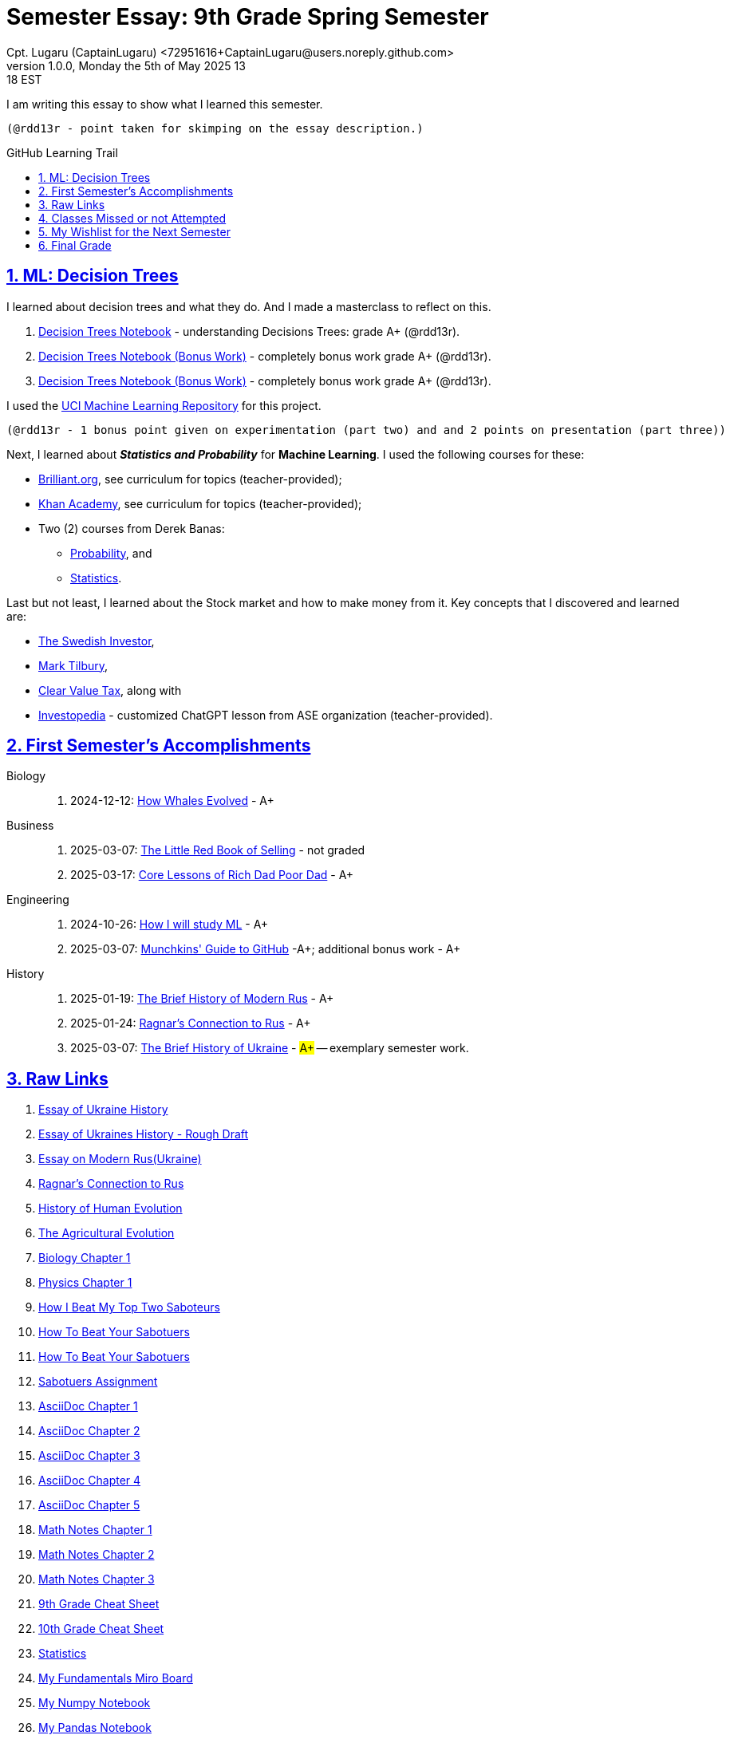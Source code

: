 = Semester Essay: 9th Grade Spring Semester
Cpt. Lugaru (CaptainLugaru) <72951616+CaptainLugaru@users.noreply.github.com>
v1.0.0, Monday the 5th of May 2025 13:18 EST
:description: Semester accomplishments, learning goals, and learning objectives
:sectnums:
:sectanchors:
:sectlinks:
:icons: font
:tip-caption: 💡️
:note-caption: ℹ️
:important-caption: ❗
:caution-caption: 🔥
:warning-caption: ⚠️
:toc: preamble
:toclevels: 3
:toc-title: GitHub Learning Trail
:keywords: Homeschool Learning Journey
:sindridir: ../..
:imagesdir: ./images
:curriculumdir: {sindridir}/curriculum
:labsdir: {sindridir}/labs
ifdef::env-name[:relfilesuffix: .adoc]
:biology-how-whales-evolved: link:{curriculumdir}/Biology/onWhales/HowWhalesEvolved.adoc
:business-on-rich-dad-poor-dad: link:{curriculumdir}/Business/onKeyBooks/RobertKiyosaki-CoreLessonsOfRichDadPoorDad.adoc
:business-on-the-little-red-book-of-selling: link:{curriculumdir}/Business/onKeyBooks/JeffreyGitomer-IntroductoryReviewOf-TheLittleRedBookOfSelling-12,5-PrinciplesOfSalesGreatness.adoc
:engineering-how-i-will-study-ml: link:{curriculumdir}/Engineering/onLearningML/HowIWillStudyML.adoc
:engineering-guide-to-github: link:{curriculumdir}/Engineering/onDevOps/MunchkinsGuideToGitHub.adoc
:history-of-modern-rus: link:{curriculumdir}/History/onEasternEurope/EssayOnModernRus(Ukraine).adoc
:history-ragnar-and-rus: link:{curriculumdir}/History/onEasternEurope/EssayOnRagnarLodbrokConnectionToRus.adoc
:history-brief-ukraine: link:{curriculumdir}/History/onEasternEurope/EssayOfUkraineHistory.adoc


I am writing this essay to show what I learned this semester. +

 (@rdd13r - point taken for skimping on the essay description.)

== ML: Decision Trees

I learned about decision trees and what they do.
And I made a masterclass to reflect on this.

. link:{labsdir}/Google/Decision-Trees-Full-Course/Decision-Trees.ipynb[Decision Trees Notebook] - understanding Decisions Trees: grade A+ (@rdd13r).

. link:{labsdir}/Google/Decision-Trees-Full-Course/Decision-Trees-Two.ipynb[Decision Trees Notebook (Bonus Work)] - completely bonus work grade A+ (@rdd13r).

. link:{labsdir}/Google/Decision-Trees-Full-Course/Decision-Trees-Three.ipynb[Decision Trees Notebook (Bonus Work)] - completely bonus work grade A+ (@rdd13r).

I used the https://archive.ics.uci.edu/[UCI Machine Learning Repository] for this project.

 (@rdd13r - 1 bonus point given on experimentation (part two) and and 2 points on presentation (part three))

Next, I learned about *_Statistics and Probability_* for *Machine Learning*.
I used the following courses for these:

* https://brilliant.org/?utm_source=search&utm_medium=cpc[Brilliant.org], see curriculum for topics (teacher-provided);
* https://www.khanacademy.org[Khan Academy], see curriculum for topics (teacher-provided);
* Two (2) courses from Derek Banas:
** https://www.youtube.com/watch?v=k_FISWJKoFQ[Probability], and
** https://www.youtube.com/watch?v=tcusIOfI_GM&t=1ss[Statistics].

Last but not least, I learned about the Stock market and how to make money from it.
Key concepts that I discovered and learned are:

* https://www.youtube.com/@TheSwedishInvestor[The Swedish Investor],
* https://www.youtube.com/@marktilbury[Mark Tilbury],
* https://www.youtube.com/@clearvaluetax9382[Clear Value Tax], along with
* https://auth.investopedia.com/realms/investopedia/protocol/openid-connect/auth?client_id=finance-simulator&redirect_uri=https%3A%2F%2Fwww.investopedia.com%2Fsimulator%2Fportfolio&state=04f87af4-dd16-4c64-ab0a-2ab55ae305a3&response_mode=fragment&response_type=code&scope=openid&nonce=59285f60-87cb-4aaa-b7b6-985116a666eb[Investopedia] - customized ChatGPT lesson from ASE organization (teacher-provided).

== First Semester's Accomplishments

Biology::
. 2024-12-12: {biology-how-whales-evolved}[How Whales Evolved] - A+

Business::
. 2025-03-07: {business-on-the-little-red-book-of-selling}[The Little Red Book of Selling] - not graded
. 2025-03-17: {business-on-rich-dad-poor-dad}[Core Lessons of Rich Dad Poor Dad] - A+

Engineering::
. 2024-10-26: {engineering-how-i-will-study-ml}[How I will study ML] - A+
. 2025-03-07: {engineering-guide-to-github}[Munchkins' Guide to GitHub] -A+; additional bonus work - A+

History::
. 2025-01-19: {history-of-modern-rus}[The Brief History of Modern Rus] - A+
. 2025-01-24: {history-ragnar-and-rus}[Ragnar's Connection to Rus] - A+
. 2025-03-07: {history-brief-ukraine}[The Brief History of Ukraine] - #A+# -- exemplary semester work.

== Raw Links

. link:{labsdir}/History/EssayOfUkraineHistory.text[Essay of Ukraine History]
. link:{labsdir}/History/EssayOfUkrainesHistoryRoughDraft.text[Essay of Ukraines History - Rough Draft]
. link:{labsdir}/History/EssayOnModernRus(Ukraine).text[Essay on Modern Rus(Ukraine)]
. link:{labsdir}/History/RagnarsConnectionToRus.text[Ragnar's Connection to Rus]
. link:{labsdir}/History/HistoryOfHumanEvolution.adoc[History of Human Evolution]
. link:{labsdir}/History/TheAgriculturalEvolution.adoc[The Agricultural Evolution]
. link:{labsdir}/Science/Biology/BiologyChapter1.adoc[Biology Chapter 1]
. link:{labsdir}/Science/Physics/Chapter1Physics.adoc[Physics Chapter 1]
. link:{labsdir}/Psychology/HowIBeatMyTopTwoSaboteurs.md[How I Beat My Top Two Saboteurs]
. link:{labsdir}/Psychology/HowToBeatYourSabotuers.text[How To Beat Your Sabotuers]
. link:{labsdir}/Psychology/HowToBeatYourSabotuers.text[How To Beat Your Sabotuers]
. link:{labsdir}/Psychology/Sabotuers-Assignment.text[Sabotuers Assignment]
. link:{labsdir}/Presentation/AsciiDocChapter1.text[AsciiDoc Chapter 1]
. link:{labsdir}/Presentation/AsciiDocChapter2.text[AsciiDoc Chapter 2]
. link:{labsdir}/Presentation/AsciiDocChapter3.text[AsciiDoc Chapter 3]
. link:{labsdir}/Presentation/AsciiDocChapter4.text[AsciiDoc Chapter 4]
. link:{labsdir}/Presentation/AsciiDocChapter5.text[AsciiDoc Chapter 5]
. link:{labsdir}/Math/MathNotesChapter1.text[Math Notes Chapter 1]
. link:{labsdir}/Math/MathNotesChapter2.text[Math Notes Chapter 2]
. link:{labsdir}/Math/MathNotesChapter3.text[Math Notes Chapter 3]
. link:{labsdir}/Math/9thGradeCheatSheet.adoc[9th Grade Cheat Sheet]
. link:{labsdir}/Math/10thGradeCheatSheet.adoc[10th Grade Cheat Sheet]
. link:{labsdir}/Math/Statistics.adoc[Statistics]
. link:{labsdir}/Google/102-ml-foundations/MyFundamentalsMiroBoard.ipynb[My Fundamentals Miro Board]
. link:{labsdir}/Google/104-core-libraries/01-Numpy.ipynb[My Numpy Notebook]
. link:{labsdir}/Google/104-core-libraries/02-Pandas.ipynb[My Pandas Notebook]
. link:{labsdir}/Google/104-core-libraries/03-VisualLibraries.ipynb[My Visual Libraries Notebook]
. link:{labsdir}/Google/104-core-libraries/04-TensorFlow.ipynb[My Tensor Flow Notebook]
. link:{labsdir}/Google/104-core-libraries/05-SkLearn.ipynb[My SkLearn Notebook]
. link:{labsdir}/Google/104-core-libraries/06-Pytorch.ipynb[My Pytorch Notebook]
. link:{labsdir}/Google/105-Models-Basics-ML/KNN-Model.ipynb[My KNN Model Notebook]
. link:{labsdir}/Google/105-Models-Basics-ML/LinearRegression.ipynb[My Linear Regression Notebook]
. link:{labsdir}/Google/105-Models-Basics-ML/LogisticRegression.ipynb[My Logistic Regression Notebook]






== Classes Missed or not Attempted

Some Classes I missed though this semester are:

. History, although I really wanted to continue my learning trails in Europe;
. Science, especially the Introduction to Physics that was moved down;
. And American Literature, because we're waiting on the right textbooks.

These can be made up in the future.


== My Wishlist for the Next Semester

As for next semester, I plan on Learning:

. Business and Economics;
. Expanding Python;
. Science and History of computers;
. Mathematics of Algebra;
. Continuation of ML.

== Final Grade

* (3) three points taken for the sloppy summary;
* (4) four points granted for independent research and depth.

#A+ final grade.#






